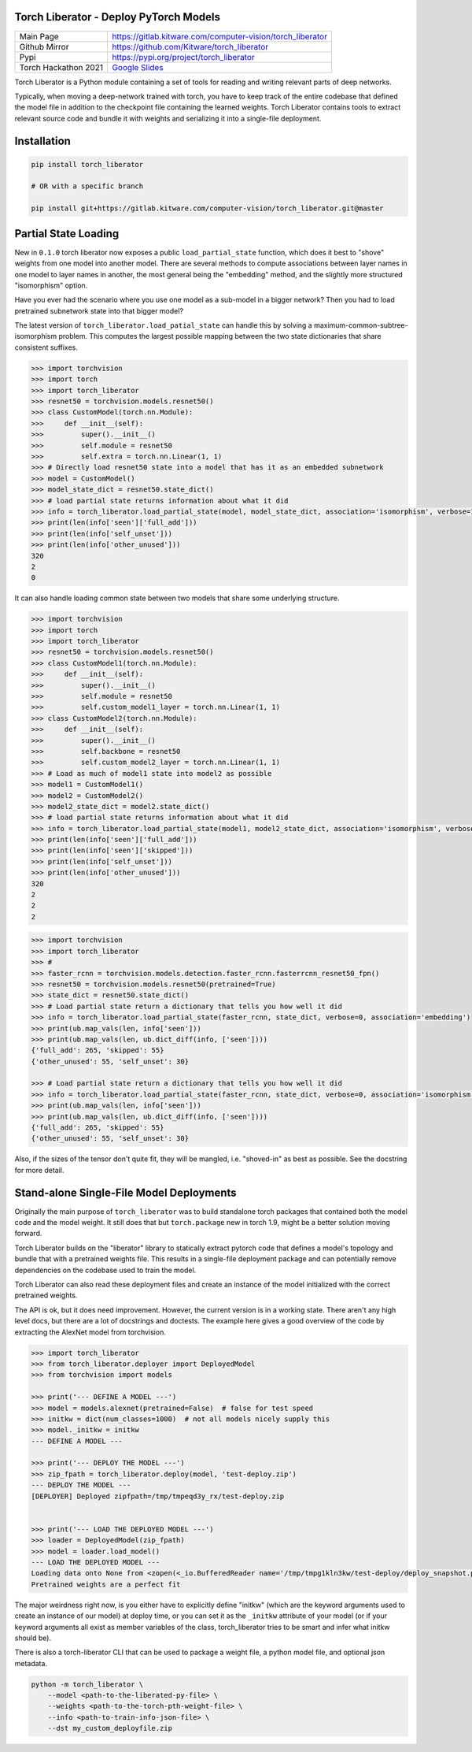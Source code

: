 Torch Liberator - Deploy PyTorch Models 
---------------------------------------

|GitlabCIPipeline| |GitlabCICoverage| |Pypi| |Downloads| 

+----------------------+------------------------------------------------------------+
| Main Page            | https://gitlab.kitware.com/computer-vision/torch_liberator |
+----------------------+------------------------------------------------------------+
| Github Mirror        | https://github.com/Kitware/torch_liberator                 |
+----------------------+------------------------------------------------------------+
| Pypi                 | https://pypi.org/project/torch_liberator                   |
+----------------------+------------------------------------------------------------+
| Torch Hackathon 2021 | `Google Slides`_                                           |
+----------------------+------------------------------------------------------------+

.. _Youtube Video: https://www.youtube.com/watch?v=CUjCqOw_oFk
.. _Google Slides: https://docs.google.com/presentation/d/1563XL-n7534QmktrkLSjVqX36z5uhjUFrPw8wIO6z1c

Torch Liberator is a Python module containing a set of tools for reading and
writing relevant parts of deep networks.

Typically, when moving a deep-network trained with torch, you have to keep
track of the entire codebase that defined the model file in addition to the
checkpoint file containing the learned weights. Torch Liberator contains tools
to extract relevant source code and bundle it with weights and serializing it
into a single-file deployment.

Installation
------------

.. code:: bash

    pip install torch_liberator

    # OR with a specific branch

    pip install git+https://gitlab.kitware.com/computer-vision/torch_liberator.git@master


Partial State Loading
---------------------

New in ``0.1.0`` torch liberator now exposes a public ``load_partial_state``
function, which does it best to "shove" weights from one model into another
model. There are several methods to compute associations between layer names in
one model to layer names in another, the most general being the "embedding"
method, and the slightly more structured "isomorphism" option.


Have you ever had the scenario where you use one model as a sub-model in a
bigger network? Then you had to load pretrained subnetwork state into that
bigger model? 

The latest version of ``torch_liberator.load_patial_state`` can handle this by
solving a maximum-common-subtree-isomorphism problem. This computes the largest
possible mapping between the two state dictionaries that share consistent
suffixes.

.. code:: python 

    >>> import torchvision
    >>> import torch
    >>> import torch_liberator
    >>> resnet50 = torchvision.models.resnet50()
    >>> class CustomModel(torch.nn.Module):
    >>>     def __init__(self):
    >>>         super().__init__()
    >>>         self.module = resnet50
    >>>         self.extra = torch.nn.Linear(1, 1)
    >>> # Directly load resnet50 state into a model that has it as an embedded subnetwork
    >>> model = CustomModel()
    >>> model_state_dict = resnet50.state_dict()
    >>> # load partial state returns information about what it did
    >>> info = torch_liberator.load_partial_state(model, model_state_dict, association='isomorphism', verbose=1)
    >>> print(len(info['seen']['full_add']))
    >>> print(len(info['self_unset']))
    >>> print(len(info['other_unused']))
    320
    2
    0
    

It can also handle loading common state between two models that share some
underlying structure.

.. code:: python 

    >>> import torchvision
    >>> import torch
    >>> import torch_liberator
    >>> resnet50 = torchvision.models.resnet50()
    >>> class CustomModel1(torch.nn.Module):
    >>>     def __init__(self):
    >>>         super().__init__()
    >>>         self.module = resnet50
    >>>         self.custom_model1_layer = torch.nn.Linear(1, 1)
    >>> class CustomModel2(torch.nn.Module):
    >>>     def __init__(self):
    >>>         super().__init__()
    >>>         self.backbone = resnet50
    >>>         self.custom_model2_layer = torch.nn.Linear(1, 1)
    >>> # Load as much of model1 state into model2 as possible
    >>> model1 = CustomModel1()
    >>> model2 = CustomModel2()
    >>> model2_state_dict = model2.state_dict()
    >>> # load partial state returns information about what it did
    >>> info = torch_liberator.load_partial_state(model1, model2_state_dict, association='isomorphism', verbose=1)
    >>> print(len(info['seen']['full_add']))
    >>> print(len(info['seen']['skipped']))
    >>> print(len(info['self_unset']))
    >>> print(len(info['other_unused']))
    320
    2
    2
    2


.. code:: python 


    >>> import torchvision
    >>> import torch_liberator
    >>> #
    >>> faster_rcnn = torchvision.models.detection.faster_rcnn.fasterrcnn_resnet50_fpn()
    >>> resnet50 = torchvision.models.resnet50(pretrained=True)
    >>> state_dict = resnet50.state_dict()
    >>> # Load partial state return a dictionary that tells you how well it did
    >>> info = torch_liberator.load_partial_state(faster_rcnn, state_dict, verbose=0, association='embedding')
    >>> print(ub.map_vals(len, info['seen']))
    >>> print(ub.map_vals(len, ub.dict_diff(info, ['seen'])))
    {'full_add': 265, 'skipped': 55}
    {'other_unused': 55, 'self_unset': 30}

    >>> # Load partial state return a dictionary that tells you how well it did
    >>> info = torch_liberator.load_partial_state(faster_rcnn, state_dict, verbose=0, association='isomorphism')
    >>> print(ub.map_vals(len, info['seen']))
    >>> print(ub.map_vals(len, ub.dict_diff(info, ['seen'])))
    {'full_add': 265, 'skipped': 55}
    {'other_unused': 55, 'self_unset': 30}
    
    

Also, if the sizes of the tensor don't quite fit, they will be mangled, i.e.
"shoved-in" as best as possible. See the docstring for more detail.


Stand-alone Single-File Model Deployments
-----------------------------------------

Originally the main purpose of ``torch_liberator`` was to build standalone
torch packages that contained both the model code and the model weight. It
still does that but ``torch.package`` new in torch 1.9, might be a better
solution moving forward.

Torch Liberator builds on the "liberator" library to statically extract pytorch
code that defines a model's topology and bundle that with a pretrained weights
file. This results in a single-file deployment package and can potentially
remove dependencies on the codebase used to train the model.

Torch Liberator can also read these deployment files and create an instance of
the model initialized with the correct pretrained weights.

The API is ok, but it does need improvement. However, the current version is in
a working state. There aren't any high level docs, but there are a lot of
docstrings and doctests. The example here gives a good overview of the code by
extracting the AlexNet model from torchvision.


.. code:: python 

    >>> import torch_liberator
    >>> from torch_liberator.deployer import DeployedModel
    >>> from torchvision import models

    >>> print('--- DEFINE A MODEL ---')
    >>> model = models.alexnet(pretrained=False)  # false for test speed
    >>> initkw = dict(num_classes=1000)  # not all models nicely supply this
    >>> model._initkw = initkw
    --- DEFINE A MODEL ---

    >>> print('--- DEPLOY THE MODEL ---')
    >>> zip_fpath = torch_liberator.deploy(model, 'test-deploy.zip')
    --- DEPLOY THE MODEL ---
    [DEPLOYER] Deployed zipfpath=/tmp/tmpeqd3y_rx/test-deploy.zip
    

    >>> print('--- LOAD THE DEPLOYED MODEL ---')
    >>> loader = DeployedModel(zip_fpath)
    >>> model = loader.load_model()
    --- LOAD THE DEPLOYED MODEL ---
    Loading data onto None from <zopen(<_io.BufferedReader name='/tmp/tmpg1kln3kw/test-deploy/deploy_snapshot.pt'> mode=rb)>
    Pretrained weights are a perfect fit
    

The major weirdness right now, is you either have to explicitly define "initkw"
(which are the keyword arguments used to create an instance of our model) at
deploy time, or you can set it as the ``_initkw`` attribute of your model (or
if your keyword arguments all exist as member variables of the class,
torch_liberator tries to be smart and infer what initkw should be).


There is also a torch-liberator CLI that can be used to package a weight file,
a python model file, and optional json metadata.

.. code:: bash

    python -m torch_liberator \
        --model <path-to-the-liberated-py-file> \
        --weights <path-to-the-torch-pth-weight-file> \
        --info <path-to-train-info-json-file> \
        --dst my_custom_deployfile.zip


.. |Pypi| image:: https://img.shields.io/pypi/v/torch_liberator.svg
   :target: https://pypi.python.org/pypi/torch_liberator

.. |Downloads| image:: https://img.shields.io/pypi/dm/torch_liberator.svg
   :target: https://pypistats.org/packages/torch_liberator

.. |ReadTheDocs| image:: https://readthedocs.org/projects/torch_liberator/badge/?version=latest
    :target: http://torch_liberator.readthedocs.io/en/latest/

.. # See: https://ci.appveyor.com/project/jon.crall/torch_liberator/settings/badges
.. .. |Appveyor| image:: https://ci.appveyor.com/api/projects/status/py3s2d6tyfjc8lm3/branch/master?svg=true
.. :target: https://ci.appveyor.com/project/jon.crall/torch_liberator/branch/master

.. |GitlabCIPipeline| image:: https://gitlab.kitware.com/computer-vision/torch_liberator/badges/master/pipeline.svg
   :target: https://gitlab.kitware.com/computer-vision/torch_liberator/-/jobs

.. |GitlabCICoverage| image:: https://gitlab.kitware.com/computer-vision/torch_liberator/badges/master/coverage.svg?job=coverage
    :target: https://gitlab.kitware.com/computer-vision/torch_liberator/commits/master

